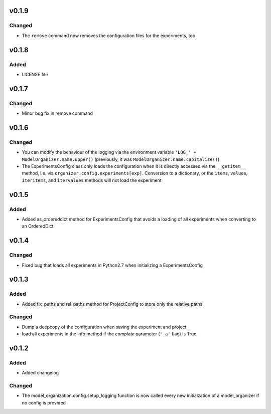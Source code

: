 v0.1.9
======
Changed
-------
* The ``remove`` command now removes the configuration files for the 
  experiments, too

v0.1.8
======

Added
-----
* LICENSE file

v0.1.7
======

Changed
-------
* Minor bug fix in remove command

v0.1.6
======

Changed
-------
* You can modify the behaviour of the logging via the environment variable
  ``'LOG_' + ModelOrganizer.name.upper()`` (previously, it was
  ``ModelOrganizer.name.capitalize()``)
* The ExperimentsConfig class only loads the configuration when it is directly
  accessed via the ``__getitem__`` method, i.e. via
  ``organizer.config.experiments[exp]``. Conversion to a dictionary, or the
  ``items``, ``values``, ``iteritems``, and ``itervalues`` methods will not
  load the experiment

v0.1.5
======

Added
-----
* Added as_ordereddict method for ExperimentsConfig that avoids a loading of
  all experiments when converting to an OrderedDict


v0.1.4
======

Changed
-------
* Fixed bug that loads all experiments in Python2.7 when initializing a
  ExperimentsConfig

v0.1.3
======

Added
-----
* Added fix_paths and rel_paths method for ProjectConfig to store only the
  relative paths

Changed
-------
* Dump a deepcopy of the configuration when saving the experiment and project
* load all experiments in the info method if the *complete* parameter
  (``'-a'`` flag) is True

v0.1.2
======

Added
-----
* Added changelog

Changed
-------
* The model_organization.config.setup_logging function is now called every
  new initialzation of a model_organizer if no config is provided
